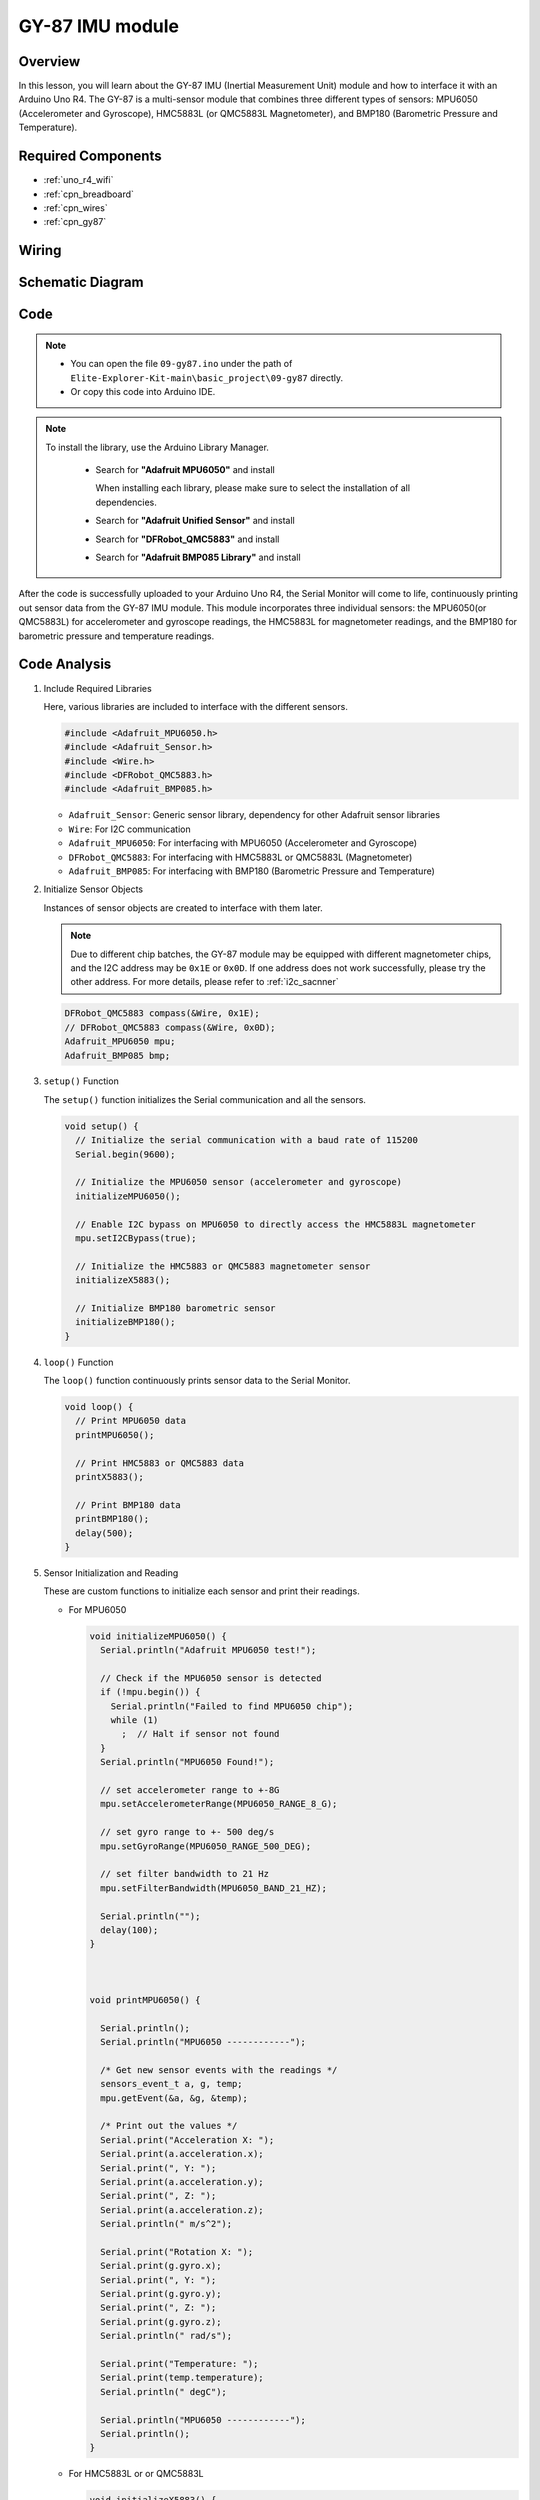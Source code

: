 .. _basic_gy87:

GY-87 IMU module
==========================


Overview
---------------

In this lesson, you will learn about the GY-87 IMU (Inertial Measurement Unit) module and how to interface it with an Arduino Uno R4. The GY-87 is a multi-sensor module that combines three different types of sensors: MPU6050 (Accelerometer and Gyroscope), HMC5883L (or QMC5883L Magnetometer), and BMP180 (Barometric Pressure and Temperature).

Required Components
-------------------------

* :ref:`uno_r4_wifi`
* :ref:`cpn_breadboard`
* :ref:`cpn_wires`
* :ref:`cpn_gy87`

Wiring
----------------------

.. image:: img/09-gy87_bb.png
    :align: center
    :width: 90%

.. raw:: html

   <br/>


Schematic Diagram
-----------------------

.. image:: img/09_basic_gy87_schematic.png
    :align: center
    :width: 90%


Code
---------------

.. note::

    * You can open the file ``09-gy87.ino`` under the path of ``Elite-Explorer-Kit-main\basic_project\09-gy87`` directly.
    * Or copy this code into Arduino IDE.

.. note:: 
    To install the library, use the Arduino Library Manager. 
    
        - Search for **"Adafruit MPU6050"** and install

          When installing each library, please make sure to select the installation of all dependencies.
      
          .. image:: img/09-add_lib_tip.png
             :width: 80%

        - Search for **"Adafruit Unified Sensor"** and install
        - Search for **"DFRobot_QMC5883"** and install
        - Search for **"Adafruit BMP085 Library"** and install

.. raw:: html

    <iframe src=https://create.arduino.cc/editor/sunfounder01/efd14082-486b-47eb-9533-8d36a36d2d88/preview?embed style="height:510px;width:100%;margin:10px 0" frameborder=0></iframe>

After the code is successfully uploaded to your Arduino Uno R4, the Serial Monitor will come to life, continuously printing out sensor data from the GY-87 IMU module. This module incorporates three individual sensors: the MPU6050(or QMC5883L) for accelerometer and gyroscope readings, the HMC5883L for magnetometer readings, and the BMP180 for barometric pressure and temperature readings.

Code Analysis
------------------------
   
#. Include Required Libraries

   Here, various libraries are included to interface with the different sensors.
   
   .. code-block:: arduino

      #include <Adafruit_MPU6050.h>
      #include <Adafruit_Sensor.h>
      #include <Wire.h>
      #include <DFRobot_QMC5883.h>
      #include <Adafruit_BMP085.h>

   - ``Adafruit_Sensor``: Generic sensor library, dependency for other Adafruit sensor libraries
   - ``Wire``: For I2C communication
   - ``Adafruit_MPU6050``: For interfacing with MPU6050 (Accelerometer and Gyroscope)
   - ``DFRobot_QMC5883``: For interfacing with HMC5883L or QMC5883L (Magnetometer)
   - ``Adafruit_BMP085``: For interfacing with BMP180 (Barometric Pressure and Temperature)

   .. raw:: html

      <br/>

#. Initialize Sensor Objects

   Instances of sensor objects are created to interface with them later.

   .. note:: 
      
      Due to different chip batches, the GY-87 module may be equipped with different magnetometer chips, and the I2C address may be ``0x1E`` or ``0x0D``. If one address does not work successfully, please try the other address. For more details, please refer to :ref:`i2c_sacnner`
   
   .. code-block:: arduino

      DFRobot_QMC5883 compass(&Wire, 0x1E);
      // DFRobot_QMC5883 compass(&Wire, 0x0D);
      Adafruit_MPU6050 mpu;
      Adafruit_BMP085 bmp;

#. ``setup()`` Function

   The ``setup()`` function initializes the Serial communication and all the sensors.
   
   .. code-block:: arduino

      void setup() {
        // Initialize the serial communication with a baud rate of 115200
        Serial.begin(9600);
      
        // Initialize the MPU6050 sensor (accelerometer and gyroscope)
        initializeMPU6050();
      
        // Enable I2C bypass on MPU6050 to directly access the HMC5883L magnetometer
        mpu.setI2CBypass(true);
      
        // Initialize the HMC5883 or QMC5883 magnetometer sensor
        initializeX5883();
      
        // Initialize BMP180 barometric sensor
        initializeBMP180();
      }


#. ``loop()`` Function

   The ``loop()`` function continuously prints sensor data to the Serial Monitor.
   
   .. code-block:: arduino

      void loop() {
        // Print MPU6050 data
        printMPU6050();
      
        // Print HMC5883 or QMC5883 data
        printX5883();
      
        // Print BMP180 data
        printBMP180();
        delay(500);
      }
      
#. Sensor Initialization and Reading

   These are custom functions to initialize each sensor and print their readings.

   - For MPU6050

     .. code-block:: arduino

        void initializeMPU6050() {
          Serial.println("Adafruit MPU6050 test!");
        
          // Check if the MPU6050 sensor is detected
          if (!mpu.begin()) {
            Serial.println("Failed to find MPU6050 chip");
            while (1)
              ;  // Halt if sensor not found
          }
          Serial.println("MPU6050 Found!");
        
          // set accelerometer range to +-8G
          mpu.setAccelerometerRange(MPU6050_RANGE_8_G);
        
          // set gyro range to +- 500 deg/s
          mpu.setGyroRange(MPU6050_RANGE_500_DEG);
        
          // set filter bandwidth to 21 Hz
          mpu.setFilterBandwidth(MPU6050_BAND_21_HZ);
        
          Serial.println("");
          delay(100);
        }



        void printMPU6050() {
        
          Serial.println();
          Serial.println("MPU6050 ------------");
        
          /* Get new sensor events with the readings */
          sensors_event_t a, g, temp;
          mpu.getEvent(&a, &g, &temp);
        
          /* Print out the values */
          Serial.print("Acceleration X: ");
          Serial.print(a.acceleration.x);
          Serial.print(", Y: ");
          Serial.print(a.acceleration.y);
          Serial.print(", Z: ");
          Serial.print(a.acceleration.z);
          Serial.println(" m/s^2");
        
          Serial.print("Rotation X: ");
          Serial.print(g.gyro.x);
          Serial.print(", Y: ");
          Serial.print(g.gyro.y);
          Serial.print(", Z: ");
          Serial.print(g.gyro.z);
          Serial.println(" rad/s");
        
          Serial.print("Temperature: ");
          Serial.print(temp.temperature);
          Serial.println(" degC");
        
          Serial.println("MPU6050 ------------");
          Serial.println();
        }
   
   - For HMC5883L or or QMC5883L

     .. code-block:: arduino

        void initializeX5883() {
          // Check if the 5883 sensor is detected
          while (!compass.begin()) {
            Serial.println("Could not find a valid 5883 sensor, check wiring!");
            delay(500);
          }
        
          if (compass.isHMC()) {
            Serial.println("HMC5883 Found!");
          } else if (compass.isQMC()) {
            Serial.println("QMC5883 Found!");
          }
        
          Serial.println();
        }

        

        void printX5883() {
          /**
           * @brief  Set declination angle on your location and fix heading
           * @n      You can find your declination on: http://magnetic-declination.com/
           * @n      (+) Positive or (-) for negative
           * @n      For Bytom / Poland declination angle is 4'26E (positive)
           * @n      Formula: (deg + (min / 60.0)) / (180 / PI);
           */
        
          Serial.println();
          Serial.println("5883 ------------");
        
          float declinationAngle = (4.0 + (26.0 / 60.0)) / (180 / PI);
          compass.setDeclinationAngle(declinationAngle);
          sVector_t mag = compass.readRaw();
          compass.getHeadingDegrees();
          Serial.print("X:");
          Serial.print(mag.XAxis);
          Serial.print(" Y:");
          Serial.print(mag.YAxis);
          Serial.print(" Z:");
          Serial.println(mag.ZAxis);
          Serial.print("Degress = ");
          Serial.println(mag.HeadingDegress);
        
          Serial.println("5883 ------------");
          Serial.println();
        }

   - For BMP180

     .. code-block:: arduino

        void initializeBMP180() {
          // Start BMP180 initialization
          if (!bmp.begin()) {
            Serial.println("Could not find a valid BMP180 sensor, check wiring!");
            while (1)
              ;  // Halt if sensor not found
          }
          Serial.println("BMP180 Found!");
        }
        


        void printBMP180() {
          Serial.println();
          Serial.println("BMP180 ------------");
          Serial.print("Temperature = ");
          Serial.print(bmp.readTemperature());
          Serial.println(" *C");
        
          Serial.print("Pressure = ");
          Serial.print(bmp.readPressure());
          Serial.println(" Pa");
        
          // Calculate altitude assuming 'standard' barometric
          // pressure of 1013.25 millibar = 101325 Pascal
          Serial.print("Altitude = ");
          Serial.print(bmp.readAltitude());
          Serial.println(" meters");
        
          Serial.print("Pressure at sealevel (calculated) = ");
          Serial.print(bmp.readSealevelPressure());
          Serial.println(" Pa");
          Serial.println("BMP180 ------------");
          Serial.println();
        }